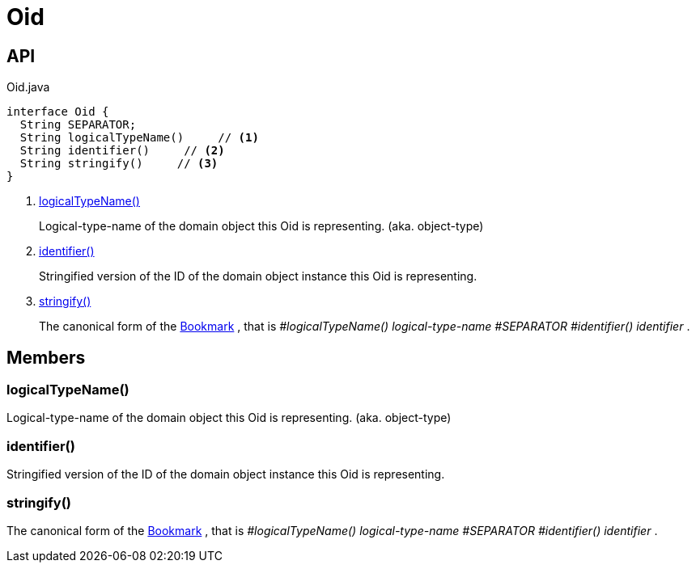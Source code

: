 = Oid
:Notice: Licensed to the Apache Software Foundation (ASF) under one or more contributor license agreements. See the NOTICE file distributed with this work for additional information regarding copyright ownership. The ASF licenses this file to you under the Apache License, Version 2.0 (the "License"); you may not use this file except in compliance with the License. You may obtain a copy of the License at. http://www.apache.org/licenses/LICENSE-2.0 . Unless required by applicable law or agreed to in writing, software distributed under the License is distributed on an "AS IS" BASIS, WITHOUT WARRANTIES OR  CONDITIONS OF ANY KIND, either express or implied. See the License for the specific language governing permissions and limitations under the License.

== API

[source,java]
.Oid.java
----
interface Oid {
  String SEPARATOR;
  String logicalTypeName()     // <.>
  String identifier()     // <.>
  String stringify()     // <.>
}
----

<.> xref:#logicalTypeName_[logicalTypeName()]
+
--
Logical-type-name of the domain object this Oid is representing. (aka. object-type)
--
<.> xref:#identifier_[identifier()]
+
--
Stringified version of the ID of the domain object instance this Oid is representing.
--
<.> xref:#stringify_[stringify()]
+
--
The canonical form of the xref:refguide:applib:index/services/bookmark/Bookmark.adoc[Bookmark] , that is _#logicalTypeName() logical-type-name_ _#SEPARATOR_ _#identifier() identifier_ .
--

== Members

[#logicalTypeName_]
=== logicalTypeName()

Logical-type-name of the domain object this Oid is representing. (aka. object-type)

[#identifier_]
=== identifier()

Stringified version of the ID of the domain object instance this Oid is representing.

[#stringify_]
=== stringify()

The canonical form of the xref:refguide:applib:index/services/bookmark/Bookmark.adoc[Bookmark] , that is _#logicalTypeName() logical-type-name_ _#SEPARATOR_ _#identifier() identifier_ .
